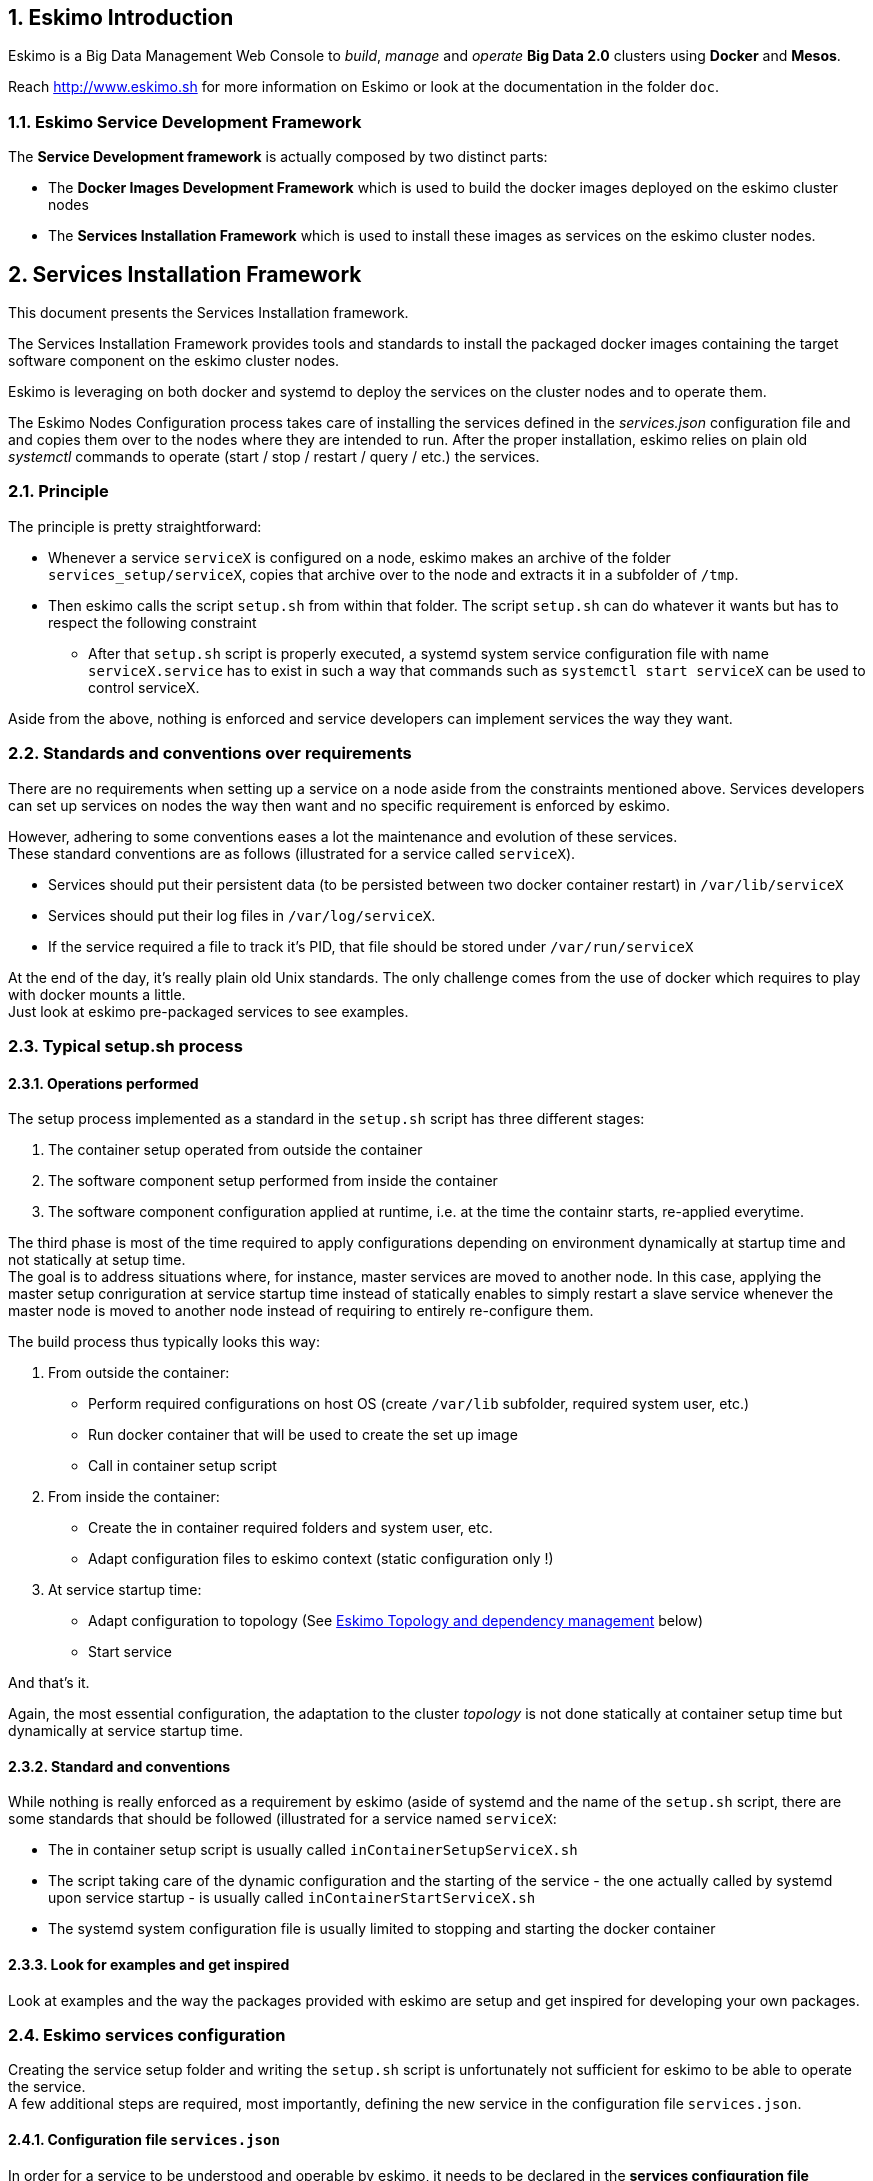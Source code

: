 ////
This file is part of the eskimo project referenced at www.eskimo.sh. The licensing information below apply just as
well to this individual file than to the Eskimo Project as a whole.

Copyright 2019 www.eskimo.sh - All rights reserved.
Author : http://www.eskimo.sh

Eskimo is available under a dual licensing model : commercial and GNU AGPL.
If you did not acquire a commercial licence for Eskimo, you can still use it and consider it free software under the
terms of the GNU Affero Public License. You can redistribute it and/or modify it under the terms of the GNU Affero
Public License  as published by the Free Software Foundation, either version 3 of the License, or (at your option)
any later version.
Compliance to each and every aspect of the GNU Affero Public License is mandatory for users who did no acquire a
commercial license.

Eskimo is distributed as a free software under GNU AGPL in the hope that it will be useful, but WITHOUT ANY
WARRANTY; without even the implied warranty of MERCHANTABILITY or FITNESS FOR A PARTICULAR PURPOSE. See the GNU
Affero Public License for more details.

You should have received a copy of the GNU Affero Public License along with Eskimo. If not,
see <https://www.gnu.org/licenses/> or write to the Free Software Foundation, Inc., 51 Franklin Street, Fifth Floor,
Boston, MA, 02110-1301 USA.

You can be released from the requirements of the license by purchasing a commercial license. Buying such a
commercial license is mandatory as soon as :
- you develop activities involving Eskimo without disclosing the source code of your own product, software,
  platform, use cases or scripts.
- you deploy eskimo as part of a commercial product, platform or software.
For more information, please contact eskimo.sh at https://www.eskimo.sh

The above copyright notice and this licensing notice shall be included in all copies or substantial portions of the
Software.
////


:sectnums:
:authors: www.eskimo.sh / 2019
:copyright: www.eskimo.sh / 2019

== Eskimo Introduction

Eskimo is a Big Data Management Web Console to _build_, _manage_ and _operate_
*Big Data 2.0* clusters using *Docker* and *Mesos*.

Reach http://www.eskimo.sh for more information on Eskimo or look at the documentation in the folder `doc`.

=== Eskimo Service Development Framework

The *Service Development framework* is actually composed by two distinct parts:

* The *Docker Images Development Framework* which is used to build the docker images deployed on the eskimo cluster
nodes
* The *Services Installation Framework* which is used to install these images as services on the eskimo cluster nodes.






// marker for inclusion : line 60
== Services Installation Framework

This document presents the Services Installation framework.

The Services Installation Framework provides tools and standards to install the packaged docker images containing the
target software component on the eskimo cluster nodes.

Eskimo is leveraging on both docker and systemd to deploy the services on the cluster nodes and to operate them.

The Eskimo Nodes Configuration process takes care of installing the services defined in the _services.json_
configuration file and and copies them over to the nodes where they are intended to run. After the proper installation,
eskimo relies on plain old _systemctl_ commands to operate (start / stop / restart / query / etc.) the services.

=== Principle

The principle is pretty straightforward:

* Whenever a service `serviceX` is configured on a node, eskimo makes an archive of the folder
`services_setup/serviceX`, copies that archive over to the node and extracts it in a subfolder of `/tmp`.
* Then eskimo calls the script `setup.sh` from within that folder. The script `setup.sh` can do whatever it wants but has
to respect the following constraint
** After that `setup.sh` script is properly executed, a systemd system service configuration file with name
`serviceX.service` has to exist in such a way that commands such as `systemctl start serviceX` can be used to control
serviceX.

Aside from the above, nothing is enforced and service developers can implement services the way they want.

=== Standards and conventions over requirements

There are no requirements when setting up a service on a node aside from the constraints mentioned above.
Services developers can set up services on nodes the way then want and no specific requirement is enforced by eskimo.

However, adhering to some conventions eases a lot the maintenance and evolution of these services. +
These standard conventions are as follows (illustrated for a service called `serviceX`).

* Services should put their persistent data (to be persisted between two docker container restart) in `/var/lib/serviceX`
* Services should put their log files in `/var/log/serviceX`.
* If the service required a file to track it's PID, that file should be stored under `/var/run/serviceX`

At the end of the day, it's really plain old Unix standards. The only challenge comes from the use of docker which
requires to play with docker mounts a little. +
Just look at eskimo pre-packaged services to see examples.

=== Typical setup.sh process

==== Operations performed

The setup process implemented as a standard in the `setup.sh` script has three different stages:

. The container setup operated from outside the container
. The software component setup performed from inside the container
. The software component configuration applied at runtime, i.e. at the time the containr starts, re-applied everytime.

The third phase is most of the time required to apply configurations depending on environment dynamically at startup
time and not statically at setup time. +
The goal is to address situations where, for instance,  master services are moved to another node. In this case,
applying the master setup conriguration at service startup time instead of statically enables to simply restart a slave
service whenever the master node is moved to another node instead of requiring to entirely re-configure them.

The build process thus typically looks this way:

1. From outside the container:
* Perform required configurations on host OS (create `/var/lib` subfolder, required system user, etc.)
* Run docker container that will be used to create the set up image
* Call in container setup script

2. From inside the container:
* Create the in container required folders and system user, etc.
* Adapt configuration files to eskimo context (static configuration only !)

3. At service startup time:
* Adapt configuration to topology (See <<topology>> below)
* Start service

And that's it.

Again, the most essential configuration, the adaptation to the cluster _topology_ is not done statically at container
setup time but dynamically at service startup time.

==== Standard and conventions

While nothing is really enforced as a requirement by eskimo (aside of systemd and the name of the `setup.sh` script,
there are some standards that should be followed (illustrated for a service named `serviceX`:

* The in container setup script is usually called `inContainerSetupServiceX.sh`
* The script taking care of the dynamic configuration and the starting of the service - the one actually called by
systemd upon service startup - is usually called `inContainerStartServiceX.sh`
* The systemd system configuration file is usually limited to stopping and starting the docker container


==== Look for examples and get inspired

Look at examples and the way the packages provided with eskimo are setup and get inspired for developing your own
packages.


=== Eskimo services configuration

Creating the service setup folder and writing the `setup.sh` script is unfortunately not sufficient for eskimo to be
able to operate the service. +
A few additional steps are required, most importantly, defining the new service in the configuration file
`services.json`.

==== Configuration file `services.json`

In order for a service to be understood and operable by eskimo, it needs to be declared in the *services configuration
file*  `services.json`.

A service declaration in `services.json` for instance for `serviceX` would be defined as follows:

.ServiceX declaration in `services.json`
----
"serviceX" : {

  "config": {

    ## [mandatory] giving the column nbr in status table
    "order": [0-X],

    ## [mandatory] whether or not it has to be instaled on every node
    "mandatory": [true,false],

    ## [optional] name of the group to associate it in the status table
    "group" : "{group name}",

    ## [mandatory] name of the service. miust be consistend with service under 'service_setup'
    "name" : "{service name},

    ## [mandatory] where to place the service in 'Service Selection Window'
    "selectionLayout" : {
      "row" : [1-X],
      "col" : [1-X]
    },

    ## memory to allocate to the service
    "memory": "[neglectable|small|medium|large]"
  },

  ## [optional] configuration of the serice web console (if anym)
  "ui": {

    ## optional] either URL template should be configured ...
    "urlTemplate": "http://{NODE_ADDRESS}:{PORT}/",

    ## [optional] or proxy configuration in case the service has to be proxied by eskimo
    "proxyContext": "{service name}",
    "proxyTargetPort" : {target port},

    ## [mandatory] the time  to wait for the web console to initialize before making it available
    "waitTime": {1000 - X},

    ## [mandatory] the name of the menu entry
    "title" : "{menu name}",

    ## [optional] the icon to use (must be available)
    "icon" : "{path relative to web context}"
  }

  ## [optional] array of dependencies that need to be available and configured
  "dependencies": [
    {

      ## [mandatory] THIS IS THE MOST ESSENTIAL CONFIG :
      ## THE WAY THE MASTER IS IDENTIFIED FOR A SLSAVE SERVICE
      "masterElectionStrategy": "[NONE|FIRST_NODE|SAME_NODE_OR_RANDOM|RANDOM|RANDOM_NODE_AFTER|SAME_NODE]"

      ## the service relating to this dependency
      "masterService": "{master service name}",

      ## The number of master expected
      "numberOfMasters": [1-x],

      ## whether that dependency is mandatory or not
      "mandatory": [true,false],
    }
  ]
}
----

Everything is pretty straightforward and one should really look at the services pre-packaged within eskimo to get
inspiration when designing a new service to be operated by eskimo.


[[topology]]
==== Eskimo Topology and dependency management

As stated above, the most essential configuration property in a _service definition_ is the `masterElectionStrategy`
of a dependency. +
The whole master / slave topology management logic as well as the whole dependencies framework of eskimo relies on it.

==== Master Election strategy

Let's start by introducing what are the supported values for this `masterElectionStrategy` property:

* `NONE` : This is the simplest case. This enables a service to define as requiring another service without
bothering where it should be installed. It just has to be present somewhere on the cluster and the first service
doesn't care where.
* `FIRST_NODE` : This is used to define a simple dependency on another service. In addition, FIRST_NODE indicates that
the first service wants to know about at least one node where that other service is available. That other node
should be the _first node_ found where that other service is available.
* `SAME_NODE_OR_RANDOM` : This is used to define a simple dependency on another service. In addition,
SAME_NODE_OR_RANDOM indicates that the first service wants to know about at least one node where that other service is
available. That other node should be the same node if that other service is available on the same node than the
first service or any random one if that is not the case.
* `RANDOM` : This is used to define a simple dependency on another service. In addition, RANDOM indicates that the
first service wants to know about at least one node where that other service is available. That other node should be
any node of the cluster where the second service is installed.
* `RANDOM_NODE_AFTER` : This is used to define a simple dependency on another service. In addition, RANDOM_NODE_AFTER
indicates that the first service wants to know about at least one node where that other service is available. That other
node should be any node of the cluster where the second service is installed yet with a *node number* (internal eskimo
node configuration) greater than the current node where the first service is installed.
* `SAME_NODE` : Same node means that the other service is expected to be available on the same node than the first
service, otherwise eskimo will report an error during node configuration.

==== Memory allocation

Another pretty important property in a service configuration in `services.json` is the memory consumption property:
`memory`.

The possible values for that property are as follows :

* `neglectable` : the service is not accounted in memory allocation
* `small` : the service gets a single share of memory
* `medium` : the service gets two shares of memory
* `large` : the service gets three shares of memory

The system then works by computing the sum of shares for all nodes and then allocating the available memory on the node
to every service by dividing it amongst share and giving the required portion of memory to every service. +
Of course, the system removes from the available memory a significant portion to ensure some room for kernel and
filesystem cache.

==== Topology file on cluster nodes

Every time the cluster nodes / services configuration is changed. Eskimo will verify the global services topology and
generate for every node of the cluster a "*topology definition file*".

That topology definition file defines all the dependencies and where to find them (using the notion of MASTER) for every
service running on every node.

The "topology definition file" can be find on nodes in `/etc/eskimo_topology.sh`.









// marker for exclusion : line 310



[appendix]
== Copyright and License


Eskimo is Copyright 2019 eskimo.sh - All rights reserved. +
Author : http://www.eskimo.sh

Eskimo is available under a dual licensing model : commercial and GNU AGPL. +
If you did not acquire a commercial licence for Eskimo, you can still use it and consider it free software under the
terms of the GNU Affero Public License. You can redistribute it and/or modify it under the terms of the GNU Affero
Public License  as published by the Free Software Foundation, either version 3 of the License, or (at your option)
any later version. +
Compliance to each and every aspect of the GNU Affero Public License is mandatory for users who did no acquire a
commercial license.

Eskimo is distributed as a free software under GNU AGPL in the hope that it will be useful, but WITHOUT ANY
WARRANTY; without even the implied warranty of MERCHANTABILITY or FITNESS FOR A PARTICULAR PURPOSE. See the GNU
Affero Public License for more details.

You should have received a copy of the GNU Affero Public License along with Eskimo. If not,
see <https://www.gnu.org/licenses/> or write to the Free Software Foundation, Inc., 51 Franklin Street, Fifth Floor,
Boston, MA, 02110-1301 USA.

You can be released from the requirements of the license by purchasing a commercial license. Buying such a
commercial license is mandatory as soon as :

* you develop activities involving Eskimo without disclosing the source code of your own product, software, platform,
  use cases or scripts.
* you deploy eskimo as part of a commercial product, platform or software.

For more information, please contact eskimo.sh at https://www.eskimo.sh

The above copyright notice and this licensing notice shall be included in all copies or substantial portions of the
Software.